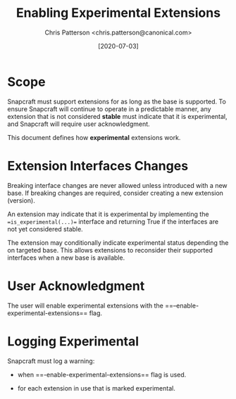 #+TITLE: Enabling Experimental Extensions
#+AUTHOR: Chris Patterson <chris.patterson@canonical.com>
#+DATE: [2020-07-03]

* Scope

Snapcraft must support extensions for as long as the base is supported.  To ensure Snapcraft will continue to operate in a predictable manner, any extension that is not considered *stable* must indicate that it is experimental, and Snapcraft will require user acknowledgment.

This document defines how *experimental* extensions work.

* Extension Interfaces Changes

Breaking interface changes are never allowed unless introduced with a new base.  If breaking changes are required, consider creating a new extension (version).

An extension may indicate that it is experimental by implementing the ==is_experimental(...)== interface and returning True if the interfaces are not yet considered stable.

The extension may conditionally indicate experimental status depending the on targeted base.  This allows extensions to reconsider their supported interfaces when a new base is available.

* User Acknowledgment

The user will enable experimental extensions with the ==--enable-experimental-extensions== flag.

* Logging Experimental

Snapcraft must log a warning:

- when ==-enable-experimental-extensions== flag is used.

- for each extension in use that is marked experimental.
